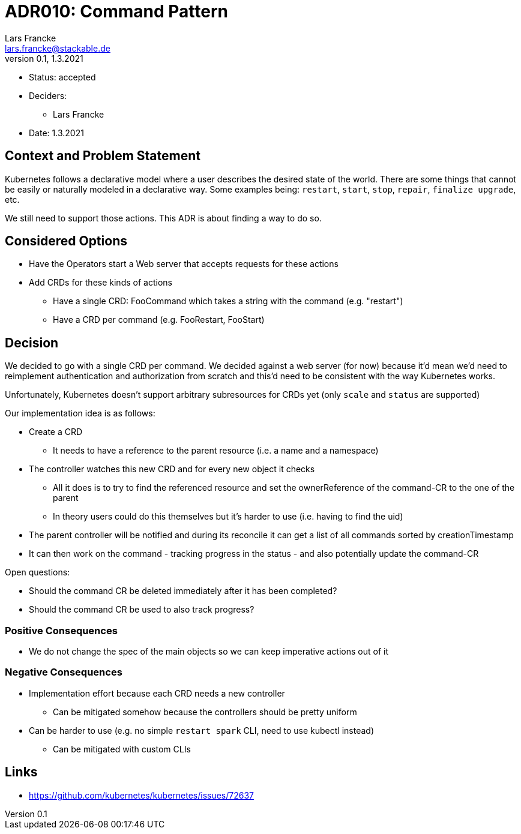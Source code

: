 = ADR010: Command Pattern
Lars Francke <lars.francke@stackable.de>
v0.1, 1.3.2021
:status: accepted

* Status: accepted
* Deciders:
** Lars Francke
* Date: 1.3.2021

== Context and Problem Statement

Kubernetes follows a declarative model where a user describes the desired state of the world.
There are some things that cannot be easily or naturally modeled in a declarative way.
Some examples being: `restart`, `start`, `stop`, `repair`, `finalize upgrade`, etc.

We still need to support those actions.
This ADR is about finding a way to do so.


== Considered Options

* Have the Operators start a Web server that accepts requests for these actions
* Add CRDs for these kinds of actions
** Have a single CRD: FooCommand which takes a string with the command (e.g. "restart")
** Have a CRD per command (e.g. FooRestart, FooStart)

== Decision

We decided to go with a single CRD per command.
We decided against a web server (for now) because it'd mean we'd need to reimplement authentication and authorization from scratch and this'd need to be consistent with the way Kubernetes works.

Unfortunately, Kubernetes doesn't support arbitrary subresources for CRDs yet (only `scale` and `status` are supported)

.Our implementation idea is as follows:
* Create a CRD
** It needs to have a reference to the parent resource (i.e. a name and a namespace)
* The controller watches this new CRD and for every new object it checks
** All it does is to try to find the referenced resource and set the ownerReference of the command-CR to the one of the parent
** In theory users could do this themselves but it's harder to use (i.e. having to find the uid)
* The parent controller will be notified and during its reconcile it can get a list of all commands sorted by creationTimestamp
* It can then work on the command - tracking progress in the status - and also potentially update the command-CR

.Open questions:
* Should the command CR be deleted immediately after it has been completed?
* Should the command CR be used to also track progress?


=== Positive Consequences

* We do not change the spec of the main objects so we can keep imperative actions out of it

=== Negative Consequences

* Implementation effort because each CRD needs a new controller
** Can be mitigated somehow because the controllers should be pretty uniform
* Can be harder to use (e.g. no simple `restart spark` CLI, need to use kubectl instead)
** Can be mitigated with custom CLIs

== Links

* https://github.com/kubernetes/kubernetes/issues/72637
